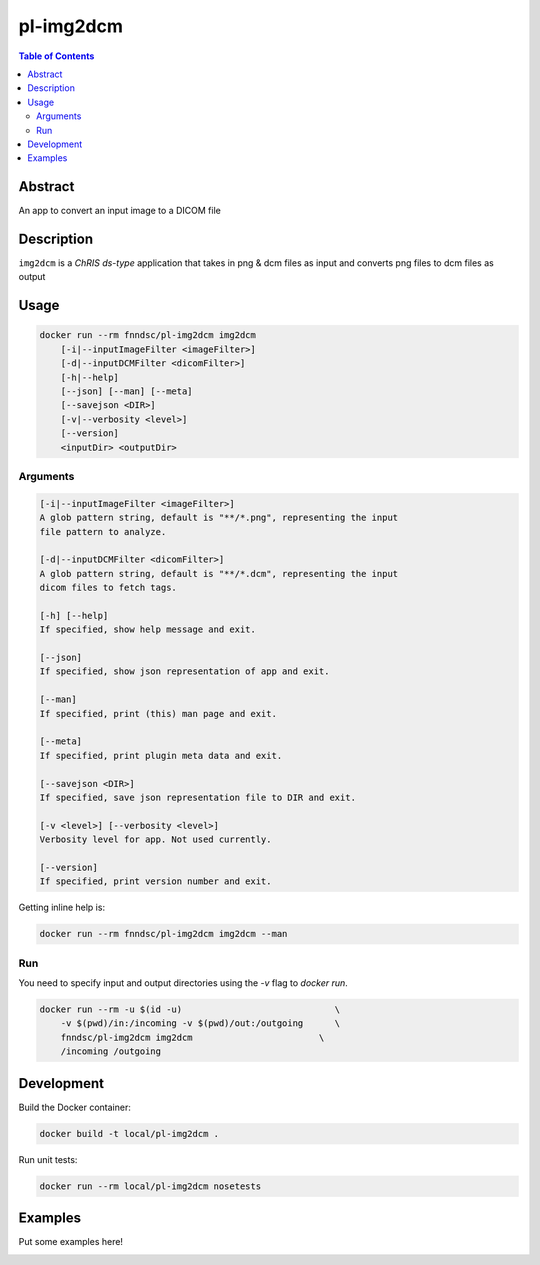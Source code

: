 pl-img2dcm
================================

.. image:: https://img.shields.io/docker/v/fnndsc/pl-img2dcm?sort=semver
    :target: https://hub.docker.com/r/fnndsc/pl-img2dcm

.. image:: https://img.shields.io/github/license/fnndsc/pl-img2dcm
    :target: https://github.com/FNNDSC/pl-img2dcm/blob/master/LICENSE

.. image:: https://github.com/FNNDSC/pl-img2dcm/workflows/ci/badge.svg
    :target: https://github.com/FNNDSC/pl-img2dcm/actions


.. contents:: Table of Contents


Abstract
--------

An app to convert an input image to a DICOM file


Description
-----------


``img2dcm`` is a *ChRIS ds-type* application that takes in png & dcm files as input
and converts png files to dcm files as output


Usage
-----

.. code::

    docker run --rm fnndsc/pl-img2dcm img2dcm
        [-i|--inputImageFilter <imageFilter>]                      
        [-d|--inputDCMFilter <dicomFilter>]                      
        [-h|--help]
        [--json] [--man] [--meta]
        [--savejson <DIR>]
        [-v|--verbosity <level>]
        [--version]
        <inputDir> <outputDir>


Arguments
~~~~~~~~~

.. code::

    [-i|--inputImageFilter <imageFilter>]
    A glob pattern string, default is "**/*.png", representing the input
    file pattern to analyze.
    
    [-d|--inputDCMFilter <dicomFilter>]
    A glob pattern string, default is "**/*.dcm", representing the input
    dicom files to fetch tags.

    [-h] [--help]
    If specified, show help message and exit.
    
    [--json]
    If specified, show json representation of app and exit.
    
    [--man]
    If specified, print (this) man page and exit.

    [--meta]
    If specified, print plugin meta data and exit.
    
    [--savejson <DIR>] 
    If specified, save json representation file to DIR and exit. 
    
    [-v <level>] [--verbosity <level>]
    Verbosity level for app. Not used currently.
    
    [--version]
    If specified, print version number and exit. 


Getting inline help is:

.. code:: bash

    docker run --rm fnndsc/pl-img2dcm img2dcm --man

Run
~~~

You need to specify input and output directories using the `-v` flag to `docker run`.


.. code:: bash

    docker run --rm -u $(id -u)                             \
        -v $(pwd)/in:/incoming -v $(pwd)/out:/outgoing      \
        fnndsc/pl-img2dcm img2dcm                        \
        /incoming /outgoing


Development
-----------

Build the Docker container:

.. code:: bash

    docker build -t local/pl-img2dcm .

Run unit tests:

.. code:: bash

    docker run --rm local/pl-img2dcm nosetests

Examples
--------

Put some examples here!


.. image:: https://raw.githubusercontent.com/FNNDSC/cookiecutter-chrisapp/master/doc/assets/badge/light.png
    :target: https://chrisstore.co
